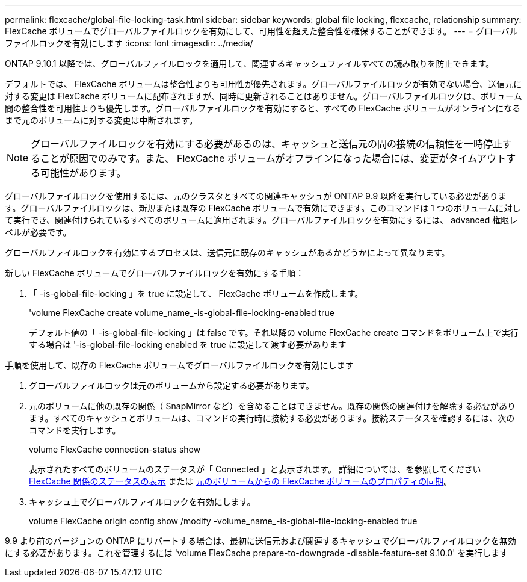 ---
permalink: flexcache/global-file-locking-task.html 
sidebar: sidebar 
keywords: global file locking, flexcache, relationship 
summary: FlexCache ボリュームでグローバルファイルロックを有効にして、可用性を超えた整合性を確保することができます。 
---
= グローバルファイルロックを有効にします
:icons: font
:imagesdir: ../media/


[role="lead"]
ONTAP 9.10.1 以降では、グローバルファイルロックを適用して、関連するキャッシュファイルすべての読み取りを防止できます。

デフォルトでは、 FlexCache ボリュームは整合性よりも可用性が優先されます。グローバルファイルロックが有効でない場合、送信元に対する変更は FlexCache ボリュームに配布されますが、同時に更新されることはありません。グローバルファイルロックは、ボリューム間の整合性を可用性よりも優先します。グローバルファイルロックを有効にすると、すべての FlexCache ボリュームがオンラインになるまで元のボリュームに対する変更は中断されます。


NOTE: グローバルファイルロックを有効にする必要があるのは、キャッシュと送信元の間の接続の信頼性を一時停止することが原因でのみです。また、 FlexCache ボリュームがオフラインになった場合には、変更がタイムアウトする可能性があります。

グローバルファイルロックを使用するには、元のクラスタとすべての関連キャッシュが ONTAP 9.9 以降を実行している必要があります。グローバルファイルロックは、新規または既存の FlexCache ボリュームで有効にできます。このコマンドは 1 つのボリュームに対して実行でき、関連付けられているすべてのボリュームに適用されます。グローバルファイルロックを有効にするには、 advanced 権限レベルが必要です。

グローバルファイルロックを有効にするプロセスは、送信元に既存のキャッシュがあるかどうかによって異なります。

.新しい FlexCache ボリュームでグローバルファイルロックを有効にする手順：
. 「 -is-global-file-locking 」を true に設定して、 FlexCache ボリュームを作成します。
+
'volume FlexCache create volume_name_-is-global-file-locking-enabled true

+
デフォルト値の「 -is-global-file-locking 」は false です。それ以降の volume FlexCache create コマンドをボリューム上で実行する場合は '-is-global-file-locking enabled を true に設定して渡す必要があります



.手順を使用して、既存の FlexCache ボリュームでグローバルファイルロックを有効にします
. グローバルファイルロックは元のボリュームから設定する必要があります。
. 元のボリュームに他の既存の関係（ SnapMirror など）を含めることはできません。既存の関係の関連付けを解除する必要があります。すべてのキャッシュとボリュームは、コマンドの実行時に接続する必要があります。接続ステータスを確認するには、次のコマンドを実行します。
+
volume FlexCache connection-status show

+
表示されたすべてのボリュームのステータスが「 Connected 」と表示されます。 詳細については、を参照してください xref:flexcache\view-connection-status-origin-task.adoc[FlexCache 関係のステータスの表示] または xref:synchronize-properties-origin-volume-task.adoc[元のボリュームからの FlexCache ボリュームのプロパティの同期]。

. キャッシュ上でグローバルファイルロックを有効にします。
+
volume FlexCache origin config show /modify -volume_name_-is-global-file-locking-enabled true



9.9 より前のバージョンの ONTAP にリバートする場合は、最初に送信元および関連するキャッシュでグローバルファイルロックを無効にする必要があります。これを管理するには 'volume FlexCache prepare-to-downgrade -disable-feature-set 9.10.0' を実行します

